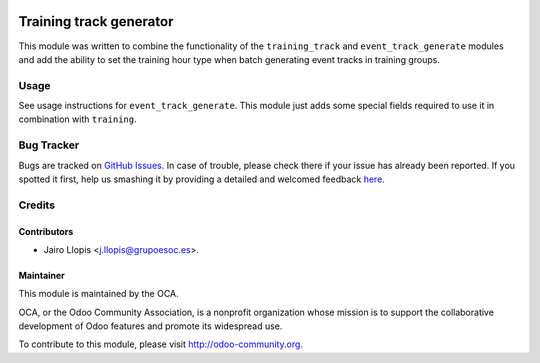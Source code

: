 .. image:: https://img.shields.io/badge/licence-AGPL--3-blue.svg
    :alt: License: AGPL-3

========================
Training track generator
========================

This module was written to combine the functionality of the ``training_track``
and ``event_track_generate`` modules and add the ability to set the training
hour type when batch generating event tracks in training groups.

Usage
=====

See usage instructions for ``event_track_generate``. This module just adds some
special fields required to use it in combination with ``training``.

.. image:: https://odoo-community.org/website/image/ir.attachment/5784_f2813bd/datas
   :alt: Try me on Runbot
   :target: https://runbot.odoo-community.org/runbot/199/8.0

Bug Tracker
===========

Bugs are tracked on `GitHub Issues <https://github.com/OCA/event/issues>`_. In
case of trouble, please check there if your issue has already been reported. If
you spotted it first, help us smashing it by providing a detailed and welcomed
feedback `here
<https://github.com/OCA/event/issues/new?body=module:%20training_track_generate%0Aversion:%208.0.1.0.0%0A%0A**Steps%20to%20reproduce**%0A-%20...%0A%0A**Current%20behavior**%0A%0A**Expected%20behavior**>`_.

Credits
=======

Contributors
------------

* Jairo Llopis <j.llopis@grupoesoc.es>.

Maintainer
----------

.. image:: https://odoo-community.org/logo.png
   :alt: Odoo Community Association
   :target: https://odoo-community.org

This module is maintained by the OCA.

OCA, or the Odoo Community Association, is a nonprofit organization whose
mission is to support the collaborative development of Odoo features and
promote its widespread use.

To contribute to this module, please visit http://odoo-community.org.
